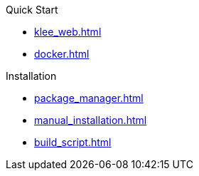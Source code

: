 .Quick Start
* xref:klee_web.adoc[]
* xref:docker.adoc[]

.Installation
* xref:package_manager.adoc[]
* xref:manual_installation.adoc[]
* xref:build_script.adoc[]
